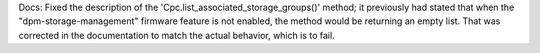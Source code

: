 Docs: Fixed the description of the 'Cpc.list_associated_storage_groups()'
method; it previously had stated that when the "dpm-storage-management" firmware
feature is not enabled, the method would be returning an empty list. That was
corrected in the documentation to match the actual behavior, which is to
fail.
